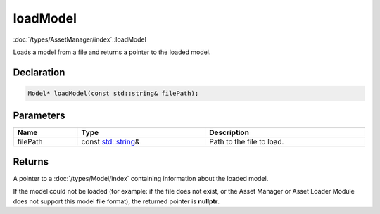 loadModel
=========

:doc:`/types/AssetManager/index`::loadModel

Loads a model from a file and returns a pointer to the loaded model.

Declaration
-----------

.. code-block:: cpp

	Model* loadModel(const std::string& filePath);

Parameters
----------

.. list-table::
	:width: 100%
	:header-rows: 1
	:class: code-table

	* - Name
	  - Type
	  - Description
	* - filePath
	  - const `std::string <https://en.cppreference.com/w/cpp/string/basic_string>`_\&
	  - Path to the file to load.

Returns
-------

A pointer to a :doc:`/types/Model/index` containing information about the loaded model.

If the model could not be loaded (for example: if the file does not exist, or the Asset Manager or Asset Loader Module does not support this model file format), the returned pointer is **nullptr**.